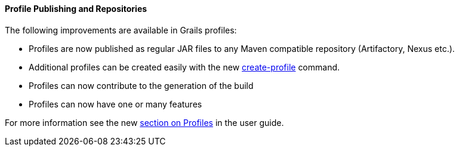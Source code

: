 
==== Profile Publishing and Repositories


The following improvements are available in Grails profiles:

* Profiles are now published as regular JAR files to any Maven compatible repository (Artifactory, Nexus etc.).
* Additional profiles can be created easily with the new link:../ref/Command%20Line/create-profile.html[create-profile] command.
* Profiles can now contribute to the generation of the build
* Profiles can now have one or many features

For more information see the new link:profiles.html[section on Profiles] in the user guide.
